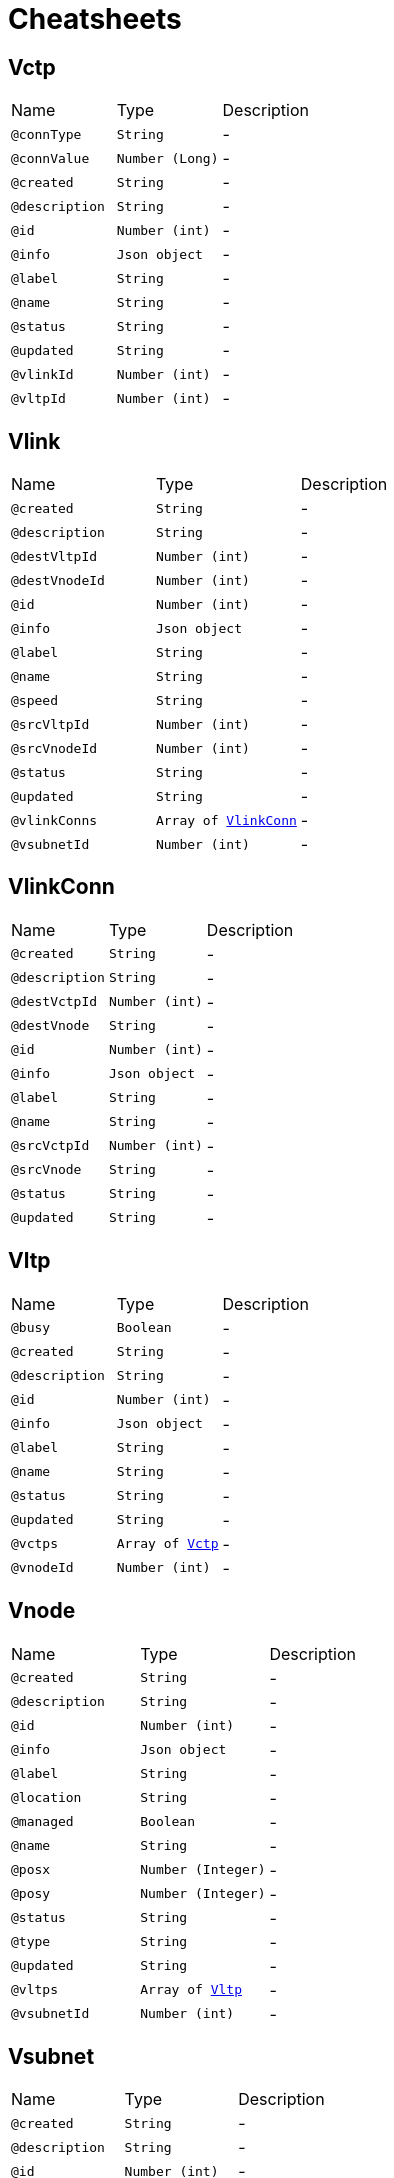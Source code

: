= Cheatsheets

[[Vctp]]
== Vctp


[cols=">25%,25%,50%"]
[frame="topbot"]
|===
^|Name | Type ^| Description
|[[connType]]`@connType`|`String`|-
|[[connValue]]`@connValue`|`Number (Long)`|-
|[[created]]`@created`|`String`|-
|[[description]]`@description`|`String`|-
|[[id]]`@id`|`Number (int)`|-
|[[info]]`@info`|`Json object`|-
|[[label]]`@label`|`String`|-
|[[name]]`@name`|`String`|-
|[[status]]`@status`|`String`|-
|[[updated]]`@updated`|`String`|-
|[[vlinkId]]`@vlinkId`|`Number (int)`|-
|[[vltpId]]`@vltpId`|`Number (int)`|-
|===

[[Vlink]]
== Vlink


[cols=">25%,25%,50%"]
[frame="topbot"]
|===
^|Name | Type ^| Description
|[[created]]`@created`|`String`|-
|[[description]]`@description`|`String`|-
|[[destVltpId]]`@destVltpId`|`Number (int)`|-
|[[destVnodeId]]`@destVnodeId`|`Number (int)`|-
|[[id]]`@id`|`Number (int)`|-
|[[info]]`@info`|`Json object`|-
|[[label]]`@label`|`String`|-
|[[name]]`@name`|`String`|-
|[[speed]]`@speed`|`String`|-
|[[srcVltpId]]`@srcVltpId`|`Number (int)`|-
|[[srcVnodeId]]`@srcVnodeId`|`Number (int)`|-
|[[status]]`@status`|`String`|-
|[[updated]]`@updated`|`String`|-
|[[vlinkConns]]`@vlinkConns`|`Array of link:dataobjects.html#VlinkConn[VlinkConn]`|-
|[[vsubnetId]]`@vsubnetId`|`Number (int)`|-
|===

[[VlinkConn]]
== VlinkConn


[cols=">25%,25%,50%"]
[frame="topbot"]
|===
^|Name | Type ^| Description
|[[created]]`@created`|`String`|-
|[[description]]`@description`|`String`|-
|[[destVctpId]]`@destVctpId`|`Number (int)`|-
|[[destVnode]]`@destVnode`|`String`|-
|[[id]]`@id`|`Number (int)`|-
|[[info]]`@info`|`Json object`|-
|[[label]]`@label`|`String`|-
|[[name]]`@name`|`String`|-
|[[srcVctpId]]`@srcVctpId`|`Number (int)`|-
|[[srcVnode]]`@srcVnode`|`String`|-
|[[status]]`@status`|`String`|-
|[[updated]]`@updated`|`String`|-
|===

[[Vltp]]
== Vltp


[cols=">25%,25%,50%"]
[frame="topbot"]
|===
^|Name | Type ^| Description
|[[busy]]`@busy`|`Boolean`|-
|[[created]]`@created`|`String`|-
|[[description]]`@description`|`String`|-
|[[id]]`@id`|`Number (int)`|-
|[[info]]`@info`|`Json object`|-
|[[label]]`@label`|`String`|-
|[[name]]`@name`|`String`|-
|[[status]]`@status`|`String`|-
|[[updated]]`@updated`|`String`|-
|[[vctps]]`@vctps`|`Array of link:dataobjects.html#Vctp[Vctp]`|-
|[[vnodeId]]`@vnodeId`|`Number (int)`|-
|===

[[Vnode]]
== Vnode


[cols=">25%,25%,50%"]
[frame="topbot"]
|===
^|Name | Type ^| Description
|[[created]]`@created`|`String`|-
|[[description]]`@description`|`String`|-
|[[id]]`@id`|`Number (int)`|-
|[[info]]`@info`|`Json object`|-
|[[label]]`@label`|`String`|-
|[[location]]`@location`|`String`|-
|[[managed]]`@managed`|`Boolean`|-
|[[name]]`@name`|`String`|-
|[[posx]]`@posx`|`Number (Integer)`|-
|[[posy]]`@posy`|`Number (Integer)`|-
|[[status]]`@status`|`String`|-
|[[type]]`@type`|`String`|-
|[[updated]]`@updated`|`String`|-
|[[vltps]]`@vltps`|`Array of link:dataobjects.html#Vltp[Vltp]`|-
|[[vsubnetId]]`@vsubnetId`|`Number (int)`|-
|===

[[Vsubnet]]
== Vsubnet


[cols=">25%,25%,50%"]
[frame="topbot"]
|===
^|Name | Type ^| Description
|[[created]]`@created`|`String`|-
|[[description]]`@description`|`String`|-
|[[id]]`@id`|`Number (int)`|-
|[[label]]`@label`|`String`|-
|[[name]]`@name`|`String`|-
|[[updated]]`@updated`|`String`|-
|[[vlinks]]`@vlinks`|`Array of link:dataobjects.html#Vlink[Vlink]`|-
|[[vnodes]]`@vnodes`|`Array of link:dataobjects.html#Vnode[Vnode]`|-
|===

